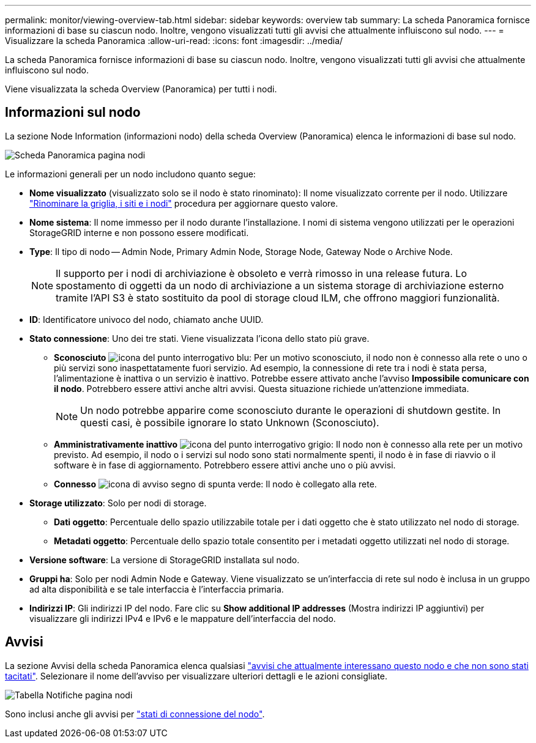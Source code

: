 ---
permalink: monitor/viewing-overview-tab.html 
sidebar: sidebar 
keywords: overview tab 
summary: La scheda Panoramica fornisce informazioni di base su ciascun nodo. Inoltre, vengono visualizzati tutti gli avvisi che attualmente influiscono sul nodo. 
---
= Visualizzare la scheda Panoramica
:allow-uri-read: 
:icons: font
:imagesdir: ../media/


[role="lead"]
La scheda Panoramica fornisce informazioni di base su ciascun nodo. Inoltre, vengono visualizzati tutti gli avvisi che attualmente influiscono sul nodo.

Viene visualizzata la scheda Overview (Panoramica) per tutti i nodi.



== Informazioni sul nodo

La sezione Node Information (informazioni nodo) della scheda Overview (Panoramica) elenca le informazioni di base sul nodo.

image::../media/nodes_page_overview_tab.png[Scheda Panoramica pagina nodi]

Le informazioni generali per un nodo includono quanto segue:

* *Nome visualizzato* (visualizzato solo se il nodo è stato rinominato): Il nome visualizzato corrente per il nodo. Utilizzare link:../maintain/rename-grid-site-node-overview.html["Rinominare la griglia, i siti e i nodi"] procedura per aggiornare questo valore.
* *Nome sistema*: Il nome immesso per il nodo durante l'installazione. I nomi di sistema vengono utilizzati per le operazioni StorageGRID interne e non possono essere modificati.
* *Type*: Il tipo di nodo -- Admin Node, Primary Admin Node, Storage Node, Gateway Node o Archive Node.
+

NOTE: Il supporto per i nodi di archiviazione è obsoleto e verrà rimosso in una release futura. Lo spostamento di oggetti da un nodo di archiviazione a un sistema storage di archiviazione esterno tramite l'API S3 è stato sostituito da pool di storage cloud ILM, che offrono maggiori funzionalità.

* *ID*: Identificatore univoco del nodo, chiamato anche UUID.
* *Stato connessione*: Uno dei tre stati. Viene visualizzata l'icona dello stato più grave.
+
** *Sconosciuto* image:../media/icon_alarm_blue_unknown.png["icona del punto interrogativo blu"]: Per un motivo sconosciuto, il nodo non è connesso alla rete o uno o più servizi sono inaspettatamente fuori servizio. Ad esempio, la connessione di rete tra i nodi è stata persa, l'alimentazione è inattiva o un servizio è inattivo. Potrebbe essere attivato anche l'avviso *Impossibile comunicare con il nodo*. Potrebbero essere attivi anche altri avvisi. Questa situazione richiede un'attenzione immediata.
+

NOTE: Un nodo potrebbe apparire come sconosciuto durante le operazioni di shutdown gestite. In questi casi, è possibile ignorare lo stato Unknown (Sconosciuto).

** *Amministrativamente inattivo* image:../media/icon_alarm_gray_administratively_down.png["icona del punto interrogativo grigio"]: Il nodo non è connesso alla rete per un motivo previsto. Ad esempio, il nodo o i servizi sul nodo sono stati normalmente spenti, il nodo è in fase di riavvio o il software è in fase di aggiornamento. Potrebbero essere attivi anche uno o più avvisi.
** *Connesso* image:../media/icon_alert_green_checkmark.png["icona di avviso segno di spunta verde"]: Il nodo è collegato alla rete.


* *Storage utilizzato*: Solo per nodi di storage.
+
** *Dati oggetto*: Percentuale dello spazio utilizzabile totale per i dati oggetto che è stato utilizzato nel nodo di storage.
** *Metadati oggetto*: Percentuale dello spazio totale consentito per i metadati oggetto utilizzati nel nodo di storage.


* *Versione software*: La versione di StorageGRID installata sul nodo.
* *Gruppi ha*: Solo per nodi Admin Node e Gateway. Viene visualizzato se un'interfaccia di rete sul nodo è inclusa in un gruppo ad alta disponibilità e se tale interfaccia è l'interfaccia primaria.
* *Indirizzi IP*: Gli indirizzi IP del nodo. Fare clic su *Show additional IP addresses* (Mostra indirizzi IP aggiuntivi) per visualizzare gli indirizzi IPv4 e IPv6 e le mappature dell'interfaccia del nodo.




== Avvisi

La sezione Avvisi della scheda Panoramica elenca qualsiasi link:monitoring-system-health.html#view-current-and-resolved-alerts["avvisi che attualmente interessano questo nodo e che non sono stati tacitati"]. Selezionare il nome dell'avviso per visualizzare ulteriori dettagli e le azioni consigliate.

image::../media/nodes_page_alerts_table.png[Tabella Notifiche pagina nodi]

Sono inclusi anche gli avvisi per link:monitoring-system-health.html#monitor-node-connection-states["stati di connessione del nodo"].

